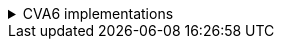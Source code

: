 .CVA6 implementations
[%collapsible]
====
[[toto_anchort]]
.Implementation description with related parameters
[%autowidth,float="center",align="center",cols="<,<,<,<",options="header",]
|===
|CVA6 Config |Option description |RTL Parameters |Spike Parameters
|CV32A65X
|F and S-mode are not implemented, FS is read-only zero.
|FPUen = 0; RVS = 0
|TODO
|===
====
